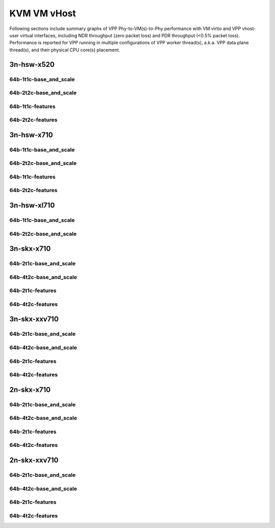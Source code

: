 KVM VM vHost
============

Following sections include summary graphs of VPP Phy-to-VM(s)-to-Phy
performance with VM virtio and VPP vhost-user virtual interfaces,
including NDR throughput (zero packet loss) and PDR throughput (<0.5%
packet loss). Performance is reported for VPP running in multiple
configurations of VPP worker thread(s), a.k.a. VPP data plane thread(s),
and their physical CPU core(s) placement.

3n-hsw-x520
~~~~~~~~~~~

64b-1t1c-base_and_scale
-----------------------


64b-2t2c-base_and_scale
-----------------------


64b-1t1c-features
-----------------


64b-2t2c-features
-----------------


3n-hsw-x710
~~~~~~~~~~~

64b-1t1c-base_and_scale
-----------------------


64b-2t2c-base_and_scale
-----------------------


64b-1t1c-features
-----------------


64b-2t2c-features
-----------------


3n-hsw-xl710
~~~~~~~~~~~~

64b-1t1c-base_and_scale
-----------------------


64b-2t2c-base_and_scale
-----------------------


3n-skx-x710
~~~~~~~~~~~

64b-2t1c-base_and_scale
-----------------------


64b-4t2c-base_and_scale
-----------------------


64b-2t1c-features
-----------------


64b-4t2c-features
-----------------


3n-skx-xxv710
~~~~~~~~~~~~~

64b-2t1c-base_and_scale
-----------------------


64b-4t2c-base_and_scale
-----------------------


64b-2t1c-features
-----------------


64b-4t2c-features
-----------------


2n-skx-x710
~~~~~~~~~~~

64b-2t1c-base_and_scale
-----------------------


64b-4t2c-base_and_scale
-----------------------


64b-2t1c-features
-----------------


64b-4t2c-features
-----------------


2n-skx-xxv710
~~~~~~~~~~~~~

64b-2t1c-base_and_scale
-----------------------


64b-4t2c-base_and_scale
-----------------------


64b-2t1c-features
-----------------


64b-4t2c-features
-----------------

